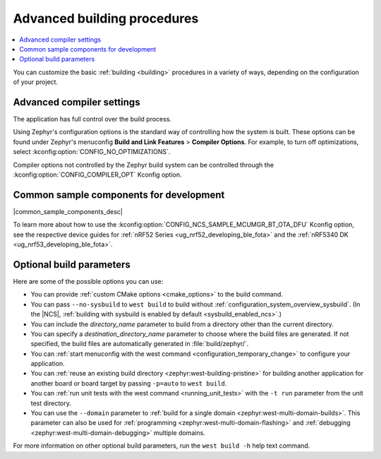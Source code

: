.. _building_advanced:

Advanced building procedures
############################

.. contents::
   :local:
   :depth: 2

You can customize the basic :ref:`building <building>` procedures in a variety of ways, depending on the configuration of your project.

.. _compiler_settings:

Advanced compiler settings
**************************

The application has full control over the build process.

Using Zephyr's configuration options is the standard way of controlling how the system is built.
These options can be found under Zephyr's menuconfig **Build and Link Features** > **Compiler Options**.
For example, to turn off optimizations, select :kconfig:option:`CONFIG_NO_OPTIMIZATIONS`.

Compiler options not controlled by the Zephyr build system can be controlled through the :kconfig:option:`CONFIG_COMPILER_OPT` Kconfig option.

.. _common_sample_components:

Common sample components for development
****************************************

|common_sample_components_desc|

To learn more about how to use the :kconfig:option:`CONFIG_NCS_SAMPLE_MCUMGR_BT_OTA_DFU` Kconfig option, see the respective device guides for :ref:`nRF52 Series <ug_nrf52_developing_ble_fota>` and the :ref:`nRF5340 DK <ug_nrf53_developing_ble_fota>`.

.. _optional_build_parameters:

Optional build parameters
*************************

Here are some of the possible options you can use:

* You can provide :ref:`custom CMake options <cmake_options>` to the build command.
* You can pass ``--no-sysbuild`` to ``west build`` to build without :ref:`configuration_system_overview_sysbuild`.
  (In the |NCS|, :ref:`building with sysbuild is enabled by default <sysbuild_enabled_ncs>`.)
* You can include the *directory_name* parameter to build from a directory other than the current directory.
* You can specify a *destination_directory_name* parameter to choose where the build files are generated.
  If not specified, the build files are automatically generated in :file:`build/zephyr/`.
* You can :ref:`start menuconfig with the west command <configuration_temporary_change>` to configure your application.
* You can :ref:`reuse an existing build directory <zephyr:west-building-pristine>` for building another application for another board or board target by passing ``-p=auto`` to ``west build``.
* You can :ref:`run unit tests with the west command <running_unit_tests>` with the ``-t run`` parameter from the unit test directory.
* You can use the ``--domain`` parameter to :ref:`build for a single domain <zephyr:west-multi-domain-builds>`.
  This parameter can also be used for :ref:`programming <zephyr:west-multi-domain-flashing>` and :ref:`debugging <zephyr:west-multi-domain-debugging>` multiple domains.

For more information on other optional build parameters, run the ``west build -h`` help text command.

.. |output_files_note| replace:: For more information about files generated as output of the build process, see :ref:`app_build_output_files`.
